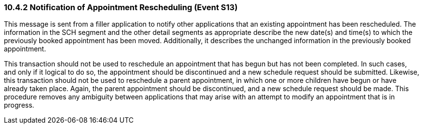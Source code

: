 === 10.4.2 Notification of Appointment Rescheduling (Event S13)

This message is sent from a filler application to notify other applications that an existing appointment has been rescheduled. The information in the SCH segment and the other detail segments as appropriate describe the new date(s) and time(s) to which the previously booked appointment has been moved. Additionally, it describes the unchanged information in the previously booked appointment.

This transaction should not be used to reschedule an appointment that has begun but has not been completed. In such cases, and only if it logical to do so, the appointment should be discontinued and a new schedule request should be submitted. Likewise, this transaction should not be used to reschedule a parent appointment, in which one or more children have begun or have already taken place. Again, the parent appointment should be discontinued, and a new schedule request should be made. This procedure removes any ambiguity between applications that may arise with an attempt to modify an appointment that is in progress.

